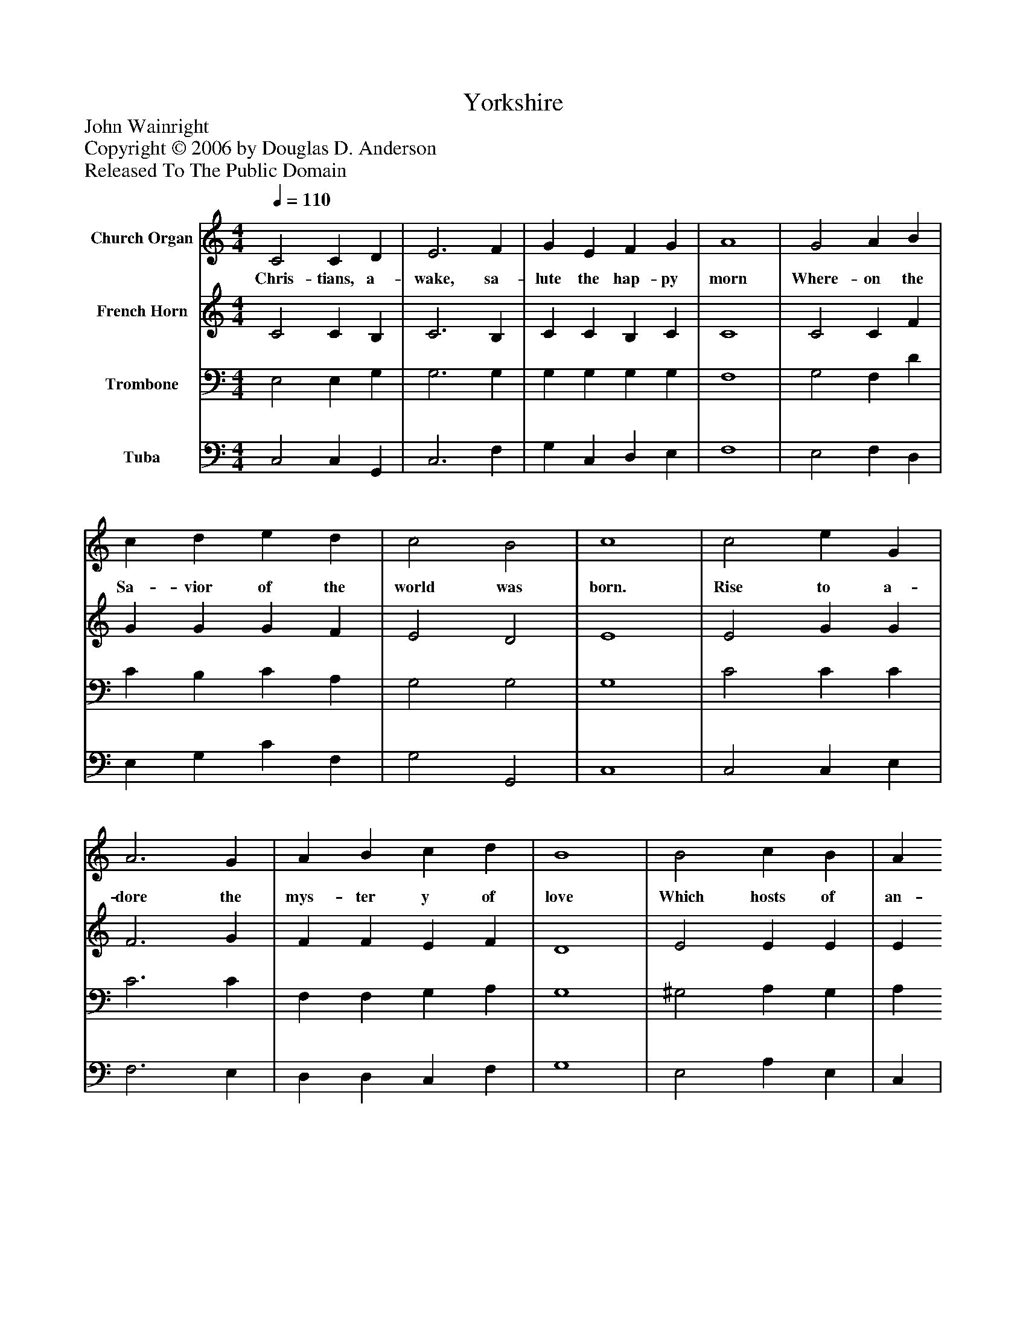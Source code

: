 %%abc-creator mxml2abc 1.4
%%abc-version 2.0
%%continueall true
%%titletrim true
%%titleformat A-1 T C1, Z-1, S-1
X: 0
T: Yorkshire
Z: John Wainright
Z: Copyright © 2006 by Douglas D. Anderson
Z: Released To The Public Domain
L: 1/4
M: 4/4
Q: 1/4=110
V: P1 name="Church Organ"
%%MIDI program 1 19
V: P2 name="French Horn"
%%MIDI program 2 60
V: P3 name="Trombone"
%%MIDI program 3 57
V: P4 name="Tuba"
%%MIDI program 4 58
K: C
[V: P1]  C2 C D | E3 F | G E F G | A4 | G2 A B | c d e d | c2 B2 | c4 | c2 e G | A3 G | A B c d | B4 | B2 c B | A ^G A B | c2 B2 | A4 | A2 G F | E2 C2 | F E D =C | G3 G | A2 B2 | c d e d | c2 B2 | c4|]
w: Chris- tians, a- wake, sa- lute the hap- py morn Where- on the Sa- vior of the world was born. Rise to a- dore the mys- ter y of love Which hosts of an- gels chant- ed from a- bove, With them the joy- ful ti- dings first be- gun Of God In- car nate and the Vir- gin's Son.
[V: P2]  C2 C B, | C3 B, | C C B, C | C4 | C2 C F | G G G F | E2 D2 | E4 | E2 G G | F3 G | F F E F | D4 | E2 E E | E E E F | E3 D | C4 | C2 C B, | C2 C2 | D ^C D A, | B,3 C | (A G) F2 | G G G F | E2 (D E/F/) | E4|]
[V: P3]  E,2 E, G, | G,3 G, | G, G, G, G, | F,4 | G,2 F, D | C B, C A, | G,2 G,2 | G,4 | C2 C C | C3 C | F, F, G, A, | G,4 | ^G,2 A, G, | A, B, A, A, | A,2 ^G,2 | A,4 | F,2 G, G, | G,2 G,2 | A, G, A, A, | G,3 C | C2 D2 | C B, C A, | G,2 G,2 | G,4|]
[V: P4]  C,2 C, G,, | C,3 F, | G, C, D, E, | F,4 | E,2 F, D, | E, G, C F, | G,2 G,,2 | C,4 | C,2 C, E, | F,3 E, | D, D, C, F, | G,4 | E,2 A, E, | C, | D, C, D, | E,2 E,2 | A,,4 | F,2 E, D, | C,2 E,2 | D, E, F, ^F, | G,3 E, | (F, E,) D,2 | E, G, C F, | G,2 G,2 | C,4|]

